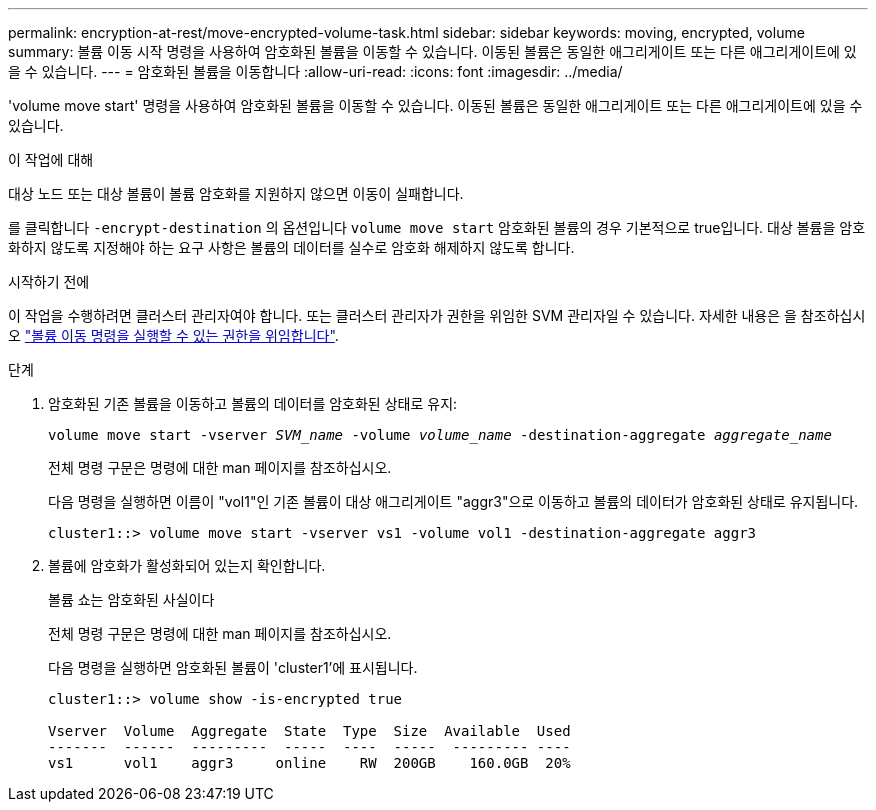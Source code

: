 ---
permalink: encryption-at-rest/move-encrypted-volume-task.html 
sidebar: sidebar 
keywords: moving, encrypted, volume 
summary: 볼륨 이동 시작 명령을 사용하여 암호화된 볼륨을 이동할 수 있습니다. 이동된 볼륨은 동일한 애그리게이트 또는 다른 애그리게이트에 있을 수 있습니다. 
---
= 암호화된 볼륨을 이동합니다
:allow-uri-read: 
:icons: font
:imagesdir: ../media/


[role="lead"]
'volume move start' 명령을 사용하여 암호화된 볼륨을 이동할 수 있습니다. 이동된 볼륨은 동일한 애그리게이트 또는 다른 애그리게이트에 있을 수 있습니다.

.이 작업에 대해
대상 노드 또는 대상 볼륨이 볼륨 암호화를 지원하지 않으면 이동이 실패합니다.

를 클릭합니다 `-encrypt-destination` 의 옵션입니다 `volume move start` 암호화된 볼륨의 경우 기본적으로 true입니다. 대상 볼륨을 암호화하지 않도록 지정해야 하는 요구 사항은 볼륨의 데이터를 실수로 암호화 해제하지 않도록 합니다.

.시작하기 전에
이 작업을 수행하려면 클러스터 관리자여야 합니다. 또는 클러스터 관리자가 권한을 위임한 SVM 관리자일 수 있습니다. 자세한 내용은 을 참조하십시오 link:delegate-volume-encryption-svm-administrator-task.html["볼륨 이동 명령을 실행할 수 있는 권한을 위임합니다"].

.단계
. 암호화된 기존 볼륨을 이동하고 볼륨의 데이터를 암호화된 상태로 유지:
+
`volume move start -vserver _SVM_name_ -volume _volume_name_ -destination-aggregate _aggregate_name_`

+
전체 명령 구문은 명령에 대한 man 페이지를 참조하십시오.

+
다음 명령을 실행하면 이름이 "vol1"인 기존 볼륨이 대상 애그리게이트 "aggr3"으로 이동하고 볼륨의 데이터가 암호화된 상태로 유지됩니다.

+
[listing]
----
cluster1::> volume move start -vserver vs1 -volume vol1 -destination-aggregate aggr3
----
. 볼륨에 암호화가 활성화되어 있는지 확인합니다.
+
볼륨 쇼는 암호화된 사실이다

+
전체 명령 구문은 명령에 대한 man 페이지를 참조하십시오.

+
다음 명령을 실행하면 암호화된 볼륨이 'cluster1'에 표시됩니다.

+
[listing]
----
cluster1::> volume show -is-encrypted true

Vserver  Volume  Aggregate  State  Type  Size  Available  Used
-------  ------  ---------  -----  ----  -----  --------- ----
vs1      vol1    aggr3     online    RW  200GB    160.0GB  20%
----

